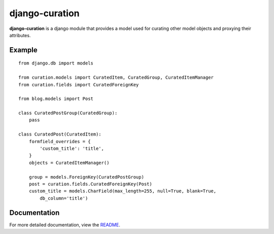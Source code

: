 django-curation
###############

**django-curation** is a django module that provides a model used for
curating other model objects and proxying their attributes.

Example
=======

::

    from django.db import models

    from curation.models import CuratedItem, CuratedGroup, CuratedItemManager
    from curation.fields import CuratedForeignKey

    from blog.models import Post

    class CuratedPostGroup(CuratedGroup):
        pass

    class CuratedPost(CuratedItem):
        formfield_overrides = {
            'custom_title': 'title',
        }
        objects = CuratedItemManager()

        group = models.ForeignKey(CuratedPostGroup)
        post = curation.fields.CuratedForeignKey(Post)
        custom_title = models.CharField(max_length=255, null=True, blank=True,
            db_column='title')

Documentation
=============

For more detailed documentation, view the `README <https://github.com/theatlantic/django-curation#django-curation>`_.

